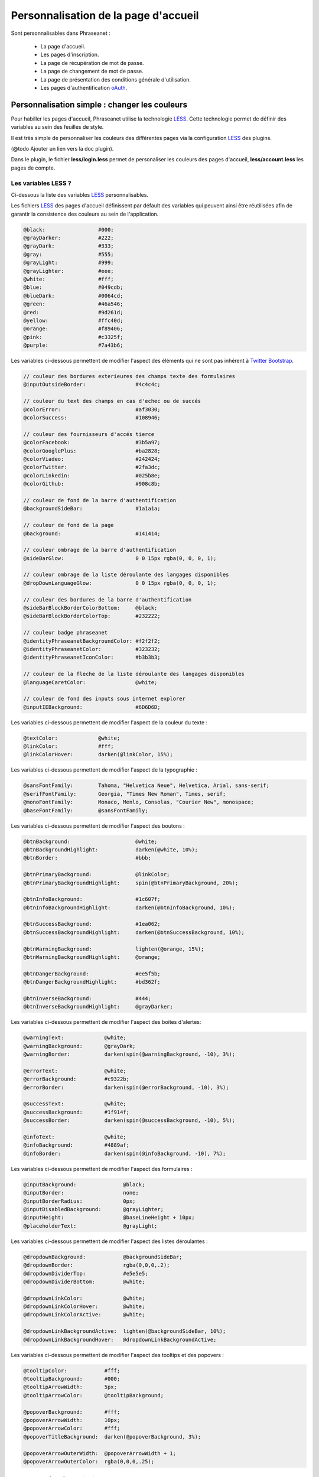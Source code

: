 Personnalisation de la page d'accueil
=====================================

Sont personnalisables dans Phraseanet :

 - La page d'accueil.
 - Les pages d'inscription.
 - La page de récupération de mot de passe.
 - La page de changement de mot de passe.
 - La page de présentation des conditions générale d'utilisation.
 - Les pages d'authentification `oAuth`_.

Personnalisation simple : changer les couleurs
----------------------------------------------

Pour habiller les pages d'accueil, Phraseanet utilise la technologie `LESS`_.
Cette technologie permet de définir des variables au sein des feuilles de style.

Il est très simple de personnaliser les couleurs des différentes pages via
la configuration `LESS`_ des plugins.

(@todo Ajouter un lien vers la doc plugin).

Dans le plugin, le fichier **less/login.less** permet de personaliser les
couleurs des pages d'accueil, **less/account.less** les pages de compte.

Les variables LESS ?
~~~~~~~~~~~~~~~~~~~~

Ci-dessous la liste des variables `LESS`_ personnalisables.

Les fichiers `LESS`_ des pages d'accueil définissent par défault des variables
qui peuvent ainsi être réutilisées afin de garantir la consistence des
couleurs au sein de l'application.

.. code-block:: javascript

    @black:                 #000;
    @grayDarker:            #222;
    @grayDark:              #333;
    @gray:                  #555;
    @grayLight:             #999;
    @grayLighter:           #eee;
    @white:                 #fff;
    @blue:                  #049cdb;
    @blueDark:              #0064cd;
    @green:                 #46a546;
    @red:                   #9d261d;
    @yellow:                #ffc40d;
    @orange:                #f89406;
    @pink:                  #c3325f;
    @purple:                #7a43b6;

Les variables ci-dessous permettent de modifier l'aspect des éléments qui ne
sont pas inhérent à `Twitter Bootstrap`_.

.. code-block:: javascript

    // couleur des bordures exterieures des champs texte des formulaires
    @inputOutsideBorder:                #4c4c4c;

    // couleur du text des champs en cas d'echec ou de succés
    @colorError:                        #af3030;
    @colorSuccess:                      #108946;

    // couleur des fournisseurs d'accés tierce
    @colorFacebook:                     #3b5a97;
    @colorGooglePlus:                   #ba2828;
    @colorViadeo:                       #242424;
    @colorTwitter:                      #2fa3dc;
    @colorLinkedin:                     #025b8e;
    @colorGithub:                       #908c8b;

    // couleur de fond de la barre d'authentification
    @backgroundSideBar:                 #1a1a1a;

    // couleur de fond de la page
    @background:                        #141414;

    // couleur ombrage de la barre d'authentification
    @sideBarGlow:                       0 0 15px rgba(0, 0, 0, 1);

    // couleur ombrage de la liste déroulante des langages disponibles
    @dropDownLanguageGlow:              0 0 15px rgba(0, 0, 0, 1);

    // couleur des bordures de la barre d'authentification
    @sideBarBlockBorderColorBottom:     @black;
    @sideBarBlockBorderColorTop:        #232222;

    // couleur badge phraseanet
    @identityPhraseanetBackgroundColor: #f2f2f2;
    @identityPhraseanetColor:           #323232;
    @identityPhraseanetIconColor:       #b3b3b3;

    // couleur de la fleche de la liste déroulante des langages disponibles
    @languageCaretColor:                @white;

    // couleur de fond des inputs sous internet explorer
    @inputIEBackground:                 #6D6D6D;

Les variables ci-dessous permettent de modifier l'aspect de la couleur du texte :

.. code-block:: javascript

    @textColor:             @white;
    @linkColor:             #fff;
    @linkColorHover:        darken(@linkColor, 15%);

Les variables ci-dessous permettent de modifier l'aspect de la typographie :

.. code-block:: javascript

    @sansFontFamily:        Tahoma, "Helvetica Neue", Helvetica, Arial, sans-serif;
    @serifFontFamily:       Georgia, "Times New Roman", Times, serif;
    @monoFontFamily:        Monaco, Menlo, Consolas, "Courier New", monospace;
    @baseFontFamily:        @sansFontFamily;

Les variables ci-dessous permettent de modifier l'aspect des boutons :

.. code-block:: javascript

    @btnBackground:                     @white;
    @btnBackgroundHighlight:            darken(@white, 10%);
    @btnBorder:                         #bbb;

    @btnPrimaryBackground:              @linkColor;
    @btnPrimaryBackgroundHighlight:     spin(@btnPrimaryBackground, 20%);

    @btnInfoBackground:                 #1c607f;
    @btnInfoBackgroundHighlight:        darken(@btnInfoBackground, 10%);

    @btnSuccessBackground:              #1ea062;
    @btnSuccessBackgroundHighlight:     darken(@btnSuccessBackground, 10%);

    @btnWarningBackground:              lighten(@orange, 15%);
    @btnWarningBackgroundHighlight:     @orange;

    @btnDangerBackground:               #ee5f5b;
    @btnDangerBackgroundHighlight:      #bd362f;

    @btnInverseBackground:              #444;
    @btnInverseBackgroundHighlight:     @grayDarker;

Les variables ci-dessous permettent de modifier l'aspect des boites d'alertes:

.. code-block:: javascript

    @warningText:             @white;
    @warningBackground:       @grayDark;
    @warningBorder:           darken(spin(@warningBackground, -10), 3%);

    @errorText:               @white;
    @errorBackground:         #c9322b;
    @errorBorder:             darken(spin(@errorBackground, -10), 3%);

    @successText:             @white;
    @successBackground:       #1f914f;
    @successBorder:           darken(spin(@successBackground, -10), 5%);

    @infoText:                @white;
    @infoBackground:          #4889af;
    @infoBorder:              darken(spin(@infoBackground, -10), 7%);

Les variables ci-dessous permettent de modifier l'aspect des formulaires :

.. code-block:: javascript

    @inputBackground:               @black;
    @inputBorder:                   none;
    @inputBorderRadius:             0px;
    @inputDisabledBackground:       @grayLighter;
    @inputHeight:                   @baseLineHeight + 10px;
    @placeholderText:               @grayLight;

Les variables ci-dessous permettent de modifier l'aspect des listes
déroulantes :

.. code-block:: javascript

    @dropdownBackground:            @backgroundSideBar;
    @dropdownBorder:                rgba(0,0,0,.2);
    @dropdownDividerTop:            #e5e5e5;
    @dropdownDividerBottom:         @white;

    @dropdownLinkColor:             @white;
    @dropdownLinkColorHover:        @white;
    @dropdownLinkColorActive:       @white;

    @dropdownLinkBackgroundActive:  lighten(@backgroundSideBar, 10%);
    @dropdownLinkBackgroundHover:   @dropdownLinkBackgroundActive;

Les variables ci-dessous permettent de modifier l'aspect des tooltips et des
popovers :

.. code-block:: javascript

    @tooltipColor:            #fff;
    @tooltipBackground:       #000;
    @tooltipArrowWidth:       5px;
    @tooltipArrowColor:       @tooltipBackground;

    @popoverBackground:       #fff;
    @popoverArrowWidth:       10px;
    @popoverArrowColor:       #fff;
    @popoverTitleBackground:  darken(@popoverBackground, 3%);

    @popoverArrowOuterWidth:  @popoverArrowWidth + 1;
    @popoverArrowOuterColor:  rgba(0,0,0,.25);

Personnalisation générale : changer la structure de la page
-----------------------------------------------------------

Pour structurer les pages d'accueil, Phraseanet utilise le moteur de template
`Twig`_ dont le mécanisme est basé sur le principe de l' `héritage`_ des
templates. Ce mécanisme permet de redéfinir le template entier ou bien des
portions de celui-ci.

Le template principal de la page d'accueil reçoit des variables permettant
l'affichage de cette dernière dans de nombreuses conditions.

Par exemple, la variable **recaptcha_display** est un booléen signifiant la
nécessité d'afficher une captcha pour déverouiller le compte de l'utilisateur
final.

Voir :ref:`que-doit-on-afficher`.

.. note::

    Tout template qui modifie la structure HTML des pages d'accueil doit au
    minimum hérité du template de base qui par defaut définis les fondations
    d'une page d'accueil phraseanet sans son contenu.

Quels sont les différents mode de présentation ?
~~~~~~~~~~~~~~~~~~~~~~~~~~~~~~~~~~~~~~~~~~~~~~~~

Phraseanet inclus trois type différents de layouts :

    - **side_bar**, présentation sur deux colonnes.
    - **content_only**, présentation sans colonne.
    - **middle_bar**, presentation une colonne centrale.

Tous ces layouts étendent le layout principale ** base_layout** qui définis par
défault les blocs suivants :

    - header
        - title
        - favicon
        - header_rss
        - header_meta
        - header_stylesheet
        - header_javascript
        -
    - google_chrome_frame
    - content_scaffholding
    - footer_scaffholding
    - scripts
    - analytics

Les variable TWIG ?
~~~~~~~~~~~~~~~~~~~

Les variables commmunes a tous les templates sont :

- **instance_title**, string, retourne le titre de l'instance.
- **has_terms_of_use**, booléen, retourne true si l'application à des conditions
  d'utilisation.
- **display_google_chrome_frame**, booléen, retourne true si l'application doit
  proposer google chrome frame.
- **browser_version**, string, retourne la version du navigateur utilisé par
  l'utilisateur final.
- **browser_name**, string, retourne le nom du navigateur utilisé par le
  navigateur final.
- **locale**, string, retourne la locale courante.
- **available_language**, string, retourne la liste des langues disponibles.
- **current_url**, string, retourne l'url de la page courante.
- **flash_types**, array, retourne la liste des types de flash messages
  disponibles.
- **recaptcha_display**, booléen, retourne true si il faut afficher le système de
  recaptcha aprés un nombre de tentative de connection infructueuse.
- **unlock_usr_id**, entier, retourne l'identifiant du compte à dévérouiller.
  Si cette variable n'est pas vide c'est qu'elle indique que le compte avec
  lequel l'utilisateur final s'est connecté est vérouillé.
- **guest_allowed**, booléen, retourne true si les invités sont autorisés à se
  connecter sur l'instance.
- **register_enable**, booléan, retourne true si l'enregistrement des
  utilisateurs est activé sur l'instance.
- **authentication_providers**, array, retourne la liste des fournisseurs
  d'authentification tierces disponibles.
- **home_publi**, string, retourne le type de diaporama à afficher sur la page
  d'accueil.
- **registration_fields**, array, retourne la liste des champs du formulaire
  d'enregistrement.
- **registration_optional_fields**, array, retourne la liste des champs
  optionnels à afficher sur la page d'accueil.

Les variables disponibles pour la page d'accueil :

- **feeds**, object, représente la liste des flux RSS publiques à implementer
  sur la page d'accueil.

.. note::

    Les formulaires utilisent le composant `Form`_ de Symfony.

.. _que-doit-on-afficher:

Que doit-on afficher sur les pages d'accueil ?
~~~~~~~~~~~~~~~~~~~~~~~~~~~~~~~~~~~~~~~~~~~~~~

Sur toutes les pages, il est nécessaire d'afficher les éléments
suivants :

- Les messages `flash`_

Sur la page d'authentification, il est nécessaire d'afficher les éléments
suivants :

- Le lien d'accés invité (si activé).
- Le lien d'enregistrement d'un nouveau compte (si activé).
- Le recaptcha (protection anti-bot si activé).
- Le lien de dévouraillage des comptes vérouillés
  (si le compte actuel est vérouillé).

Sur les pages d'enregistrement, il est nécessaire d'afficher les éléments
suivants :

- Le lien vers les conditions générales d'utilisation (si activé).
- Le liens vers les fournisseurs d'authentifications tierces
  google, facebook etc ... (si activé).

.. _Twig: http://twig.sensiolabs.org/
.. _Twitter Bootstrap: http://twitter.github.io/bootstrap/
.. _LESS: http://lesscss.org
.. _oAuth: http://oauth.net/
.. _Form: http://symfony.com/fr/doc/current/cookbook/form/form_customization.html
.. _flash: http://symfony.com/fr/doc/current/components/http_foundation/sessions.html#messages-flash
.. _héritage: http://twig.sensiolabs.org/doc/templates.html#template-inheritance


